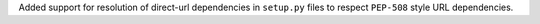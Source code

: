 Added support for resolution of direct-url dependencies in ``setup.py`` files to respect ``PEP-508`` style URL dependencies.
